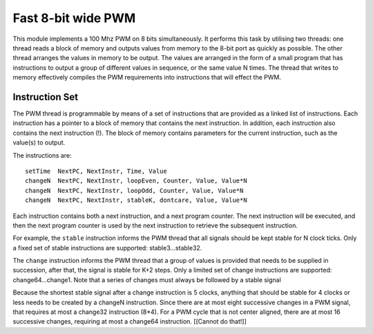 Fast 8-bit wide PWM
===================

This module implements a 100 Mhz PWM on 8 bits simultaneously. It performs
this task by utilising two threads: one thread reads a block of memory and
outputs values from memory to the 8-bit port as quickly as possible. The
other thread arranges the values in memory to be output. The values are
arranged in the form of a small program that has instructions to output a
group of different values in sequence, or the same value N times. The
thread that writes to memory effectively compiles the PWM requirements into
instructions that will effect the PWM.

Instruction Set
---------------

The PWM thread is programmable by means of a set of instructions that are
provided as a linked list of instructions. Each instruction has a pointer
to a block of memory that contains the next instruction. In addition, each
instruction also contains the next instruction (!). The block of memory
contains parameters for the current instruction, such as the value(s) to
output.

The instructions are::

   setTime  NextPC, NextInstr, Time, Value
   changeN  NextPC, NextInstr, loopEven, Counter, Value, Value*N
   changeN  NextPC, NextInstr, loopOdd, Counter, Value, Value*N
   changeN  NextPC, NextInstr, stableK, dontcare, Value, Value*N

Each instruction contains both a next instruction, and a next program
counter. The next instruction will be executed, and then the next program
counter is used by the next instruction to retrieve the subsequent
instruction.

For example, the ``stable`` instruction informs the PWM thread that all
signals should be kept stable for N clock ticks. Only a fixed set of stable
instructions are supported: stable3...stable32.

The ``change`` instruction informs the PWM thread that a group of values is
provided that needs to be supplied in succession, after that, the signal is
stable for K+2 steps. Only a limited set of change instructions are
supported: change64...change1. Note that a series of changes must always be
followed by a stable signal

Because the shortest stable signal after a change instruction is 5 clocks,
anything that should be stable for 4 clocks or less needs to be created by a
changeN instruction. Since there are at most eight successive changes in a
PWM signal, that requires at most a change32 instruction (8*4). For a PWM
cycle that is not center aligned, there are at most 16 successive changes,
requiring at most a change64 instruction. [[Cannot do that!]]
